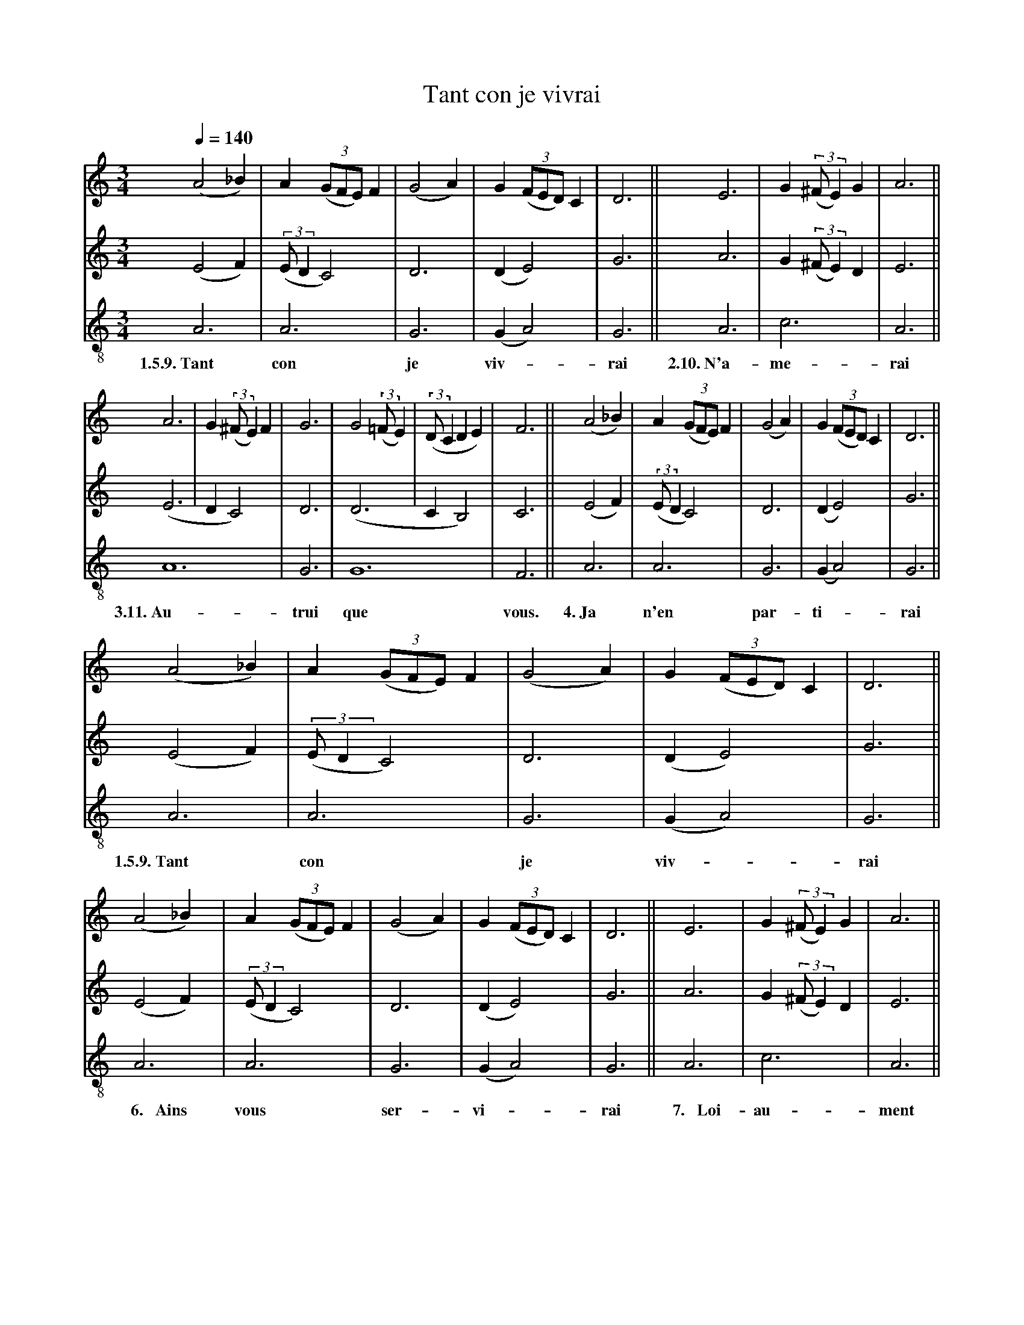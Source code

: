 X: 2
A:Adam de la Halle
T:Tant con je vivrai
N: (written out)
M:3/4
L:1/4
Q:1/4=140
K:D Dorian
%
V:1 clef=treble
V:2 clef=treble
V:3 clef=treble-8 middle=B,
%%MIDI program 1       70 bassoon
%%MIDI program 2       71 clarinet
%%MIDI program 3       72 piccolo
%
[V:1]     (A2_B)|       A ((3G/F/E/) F |(G2A)| G ((3F/E/D/) C | D3   ||    E3  | G ((3:2:2^F/E) G | A3  ||
[V:2]     (E2 F)|((3:2:2E/D  C2)       | D3  |(D    E2)       | G3   ||    A3  | G ((3:2:2^F/E) D | E3  ||
[V:3]      A,3  |       A,3            | G,3 |(G,   A,2)      | G,3  ||    A,3 | C3               | A,3 ||
w:  1.5.9.~Tant         con              je    viv-*            rai  2.10.~N'a-  me-                rai
%
[V:1]   A3 | G ((3:2:2^F/E) F | G3  | G2 ((3:2:2=F/E) | ((3:2:2D/CDE)  | F3  ||  (A2_B)|       A ((3G/F/E/) F |(G2A)| G ((3F/E/D/) C | D3   ||
[V:2]  (E3 | DC2)             | D3  |(D3              | C   B,2)       | C3  ||  (E2 F)|((3:2:2E/D  C2)       | D3  |(D    E2)       | G3   ||
[V:3]   A,6                   | G,3 | G,6                              | F,3 ||   A,3  |       A,3            | G,3 |(G,   A,2)      | G,3  ||
w:3.11.~Au-                     trui  que                                vous. 4.~Ja           n'en             par-  ti-*             rai
%
[V:1]     (A2_B)|       A ((3G/F/E/) F |(G2A)| G ((3F/E/D/) C | D3   ||
[V:2]     (E2 F)|((3:2:2E/D  C2)       | D3  |(D    E2)       | G3   ||
[V:3]      A,3  |       A,3            | G,3 |(G,   A,2)      | G,3  ||
w:  1.5.9.~Tant         con              je    viv-*            rai
%
[V:1]     (A2_B)|       A ((3G/F/E/) F |(G2A)| G ((3F/E/D/) C | D3   ||    E3  | G ((3:2:2^F/E) G | A3  ||
[V:2]     (E2 F)|((3:2:2E/D  C2)       | D3  |(D    E2)       | G3   ||    A3  | G ((3:2:2^F/E) D | E3  ||
[V:3]      A,3  |       A,3            | G,3 |(G,   A,2)      | G,3  ||    A,3 | C3               | A,3 ||
w:~~~~6.~~~Ains         vous             ser-  vi-*             rai ~~7.~~~Loi-  au-                ment
%
[V:1]   A3 | G ((3:2:2^F/E) F | G3  | G2 ((3:2:2=F/E) | ((3:2:2D/CDE)  | F3  ||
[V:2]  (E3 | DC2)             | D3  |(D3              | C   B,2)       | C3  ||
[V:3]   A,6                   | G,3 | G,6                              | F,3 ||
w:~~8.~~~mis                    m'i   sui                               tous
%
[V:1]     (A2_B)|       A ((3G/F/E/) F |(G2A)| G ((3F/E/D/) C | D3   ||    E3  | G ((3:2:2^F/E) G | A3  ||
[V:2]     (E2 F)|((3:2:2E/D  C2)       | D3  |(D    E2)       | G3   ||    A3  | G ((3:2:2^F/E) D | E3  ||
[V:3]      A,3  |       A,3            | G,3 |(G,   A,2)      | G,3  ||    A,3 | C3               | A,3 ||
w:  1.5.9.~Tant         con              je    viv-*            rai  2.10.~N'a-  me-                rai
%
[V:1]   A3 | G ((3:2:2^F/E) F | G3  | G2 ((3:2:2=F/E) | ((3:2:2D/CDE)  | F3  ||
[V:2]  (E3 | DC2)             | D3  |(D3              | C   B,2)       | C3  ||
[V:3]   A,6                   | G,3 | G,6                              | F,3 ||
w:3.11.~Au-                     trui  que                                vous.
